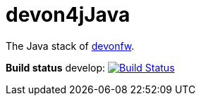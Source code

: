 = devon4jJava

The Java stack of http://devonfw.com[devonfw].

*Build status* develop: image:https://travis-ci.org/devonfw/devon4j.svg?branch=develop["Build Status",link="https://travis-ci.org/devonfw/devon4j"]
